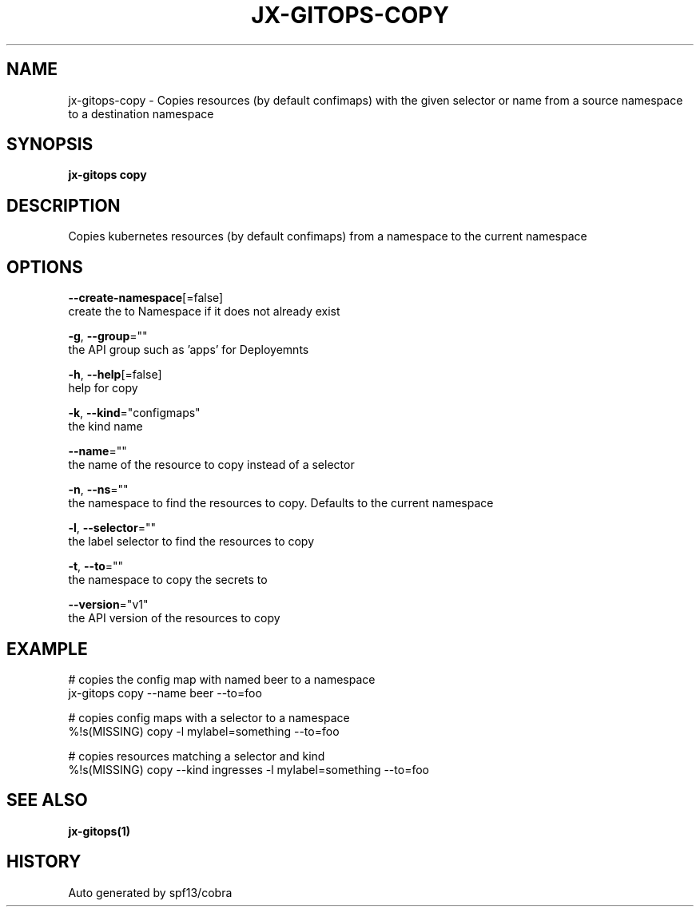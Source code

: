 .TH "JX-GITOPS\-COPY" "1" "" "Auto generated by spf13/cobra" "" 
.nh
.ad l


.SH NAME
.PP
jx\-gitops\-copy \- Copies resources (by default confimaps) with the given selector or name from a source namespace to a destination namespace


.SH SYNOPSIS
.PP
\fBjx\-gitops copy\fP


.SH DESCRIPTION
.PP
Copies kubernetes resources (by default confimaps) from a namespace to the current namespace


.SH OPTIONS
.PP
\fB\-\-create\-namespace\fP[=false]
    create the to Namespace if it does not already exist

.PP
\fB\-g\fP, \fB\-\-group\fP=""
    the API group such as 'apps' for Deployemnts

.PP
\fB\-h\fP, \fB\-\-help\fP[=false]
    help for copy

.PP
\fB\-k\fP, \fB\-\-kind\fP="configmaps"
    the kind name

.PP
\fB\-\-name\fP=""
    the name of the resource to copy instead of a selector

.PP
\fB\-n\fP, \fB\-\-ns\fP=""
    the namespace to find the resources to copy. Defaults to the current namespace

.PP
\fB\-l\fP, \fB\-\-selector\fP=""
    the label selector to find the resources to copy

.PP
\fB\-t\fP, \fB\-\-to\fP=""
    the namespace to copy the secrets to

.PP
\fB\-\-version\fP="v1"
    the API version of the resources to copy


.SH EXAMPLE
.PP
# copies the config map with named beer to a namespace
  jx\-gitops copy \-\-name beer \-\-to=foo

.PP
# copies config maps with a selector to a namespace
  %!s(MISSING) copy \-l mylabel=something \-\-to=foo

.PP
# copies resources matching a selector and kind
  %!s(MISSING) copy \-\-kind ingresses \-l mylabel=something \-\-to=foo


.SH SEE ALSO
.PP
\fBjx\-gitops(1)\fP


.SH HISTORY
.PP
Auto generated by spf13/cobra

